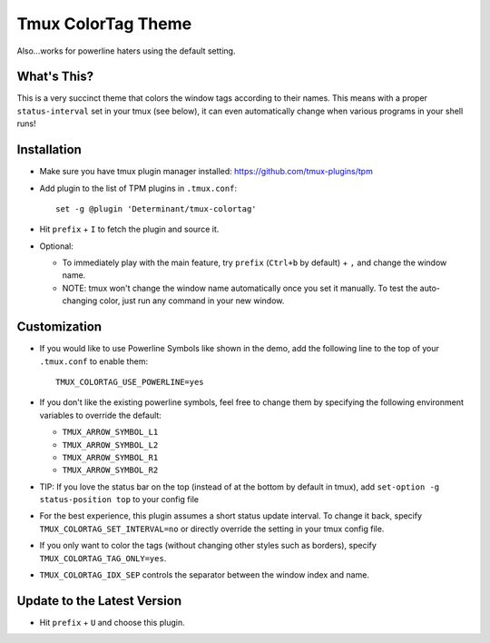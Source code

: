 Tmux ColorTag Theme
-------------------

.. raw:: html

    <div align="center">
    <img src="https://raw.githubusercontent.com/Determinant/tmux-colortag/master/demo.gif" width="90%">
    </div>

Also...works for powerline haters using the default setting.

.. raw:: html

    <div align="center">
    <img src="https://raw.githubusercontent.com/Determinant/tmux-colortag/master/no-powerline-symbol.png" width="90%">
    </div>

What's This?
============

This is a very succinct theme that colors the window tags according to their
names. This means with a proper ``status-interval`` set in your tmux (see
below), it can even automatically change when various programs in your shell
runs!

Installation
============

- Make sure you have tmux plugin manager installed: https://github.com/tmux-plugins/tpm

- Add plugin to the list of TPM plugins in ``.tmux.conf``:

  ::
    
    set -g @plugin 'Determinant/tmux-colortag'

- Hit ``prefix`` + ``I`` to fetch the plugin and source it.

- Optional:

  - To immediately play with the main feature, try ``prefix`` (``Ctrl+b`` by default) + ``,`` and change the window name.
  - NOTE: tmux won't change the window name automatically once you set it manually. To test the auto-changing color, just run any command in your new window.

Customization
=============

- If you would like to use Powerline Symbols like shown in the demo, add the
  following line to the top of your ``.tmux.conf`` to enable them:

  ::

    TMUX_COLORTAG_USE_POWERLINE=yes

- If you don't like the existing powerline symbols, feel free to change them by
  specifying the following environment variables to override the default:

  - ``TMUX_ARROW_SYMBOL_L1``
  - ``TMUX_ARROW_SYMBOL_L2``
  - ``TMUX_ARROW_SYMBOL_R1``
  - ``TMUX_ARROW_SYMBOL_R2``

- TIP: If you love the status bar on the top (instead of at the bottom by default in tmux), add ``set-option -g status-position top`` to your config file

- For the best experience, this plugin assumes a short status update
  interval. To change it back, specify ``TMUX_COLORTAG_SET_INTERVAL=no`` or
  directly override the setting in your tmux config file.

- If you only want to color the tags (without changing other styles
  such as borders), specify ``TMUX_COLORTAG_TAG_ONLY=yes``.

- ``TMUX_COLORTAG_IDX_SEP`` controls the separator between the window index and name.

Update to the Latest Version
============================

- Hit ``prefix`` + ``U`` and choose this plugin.
